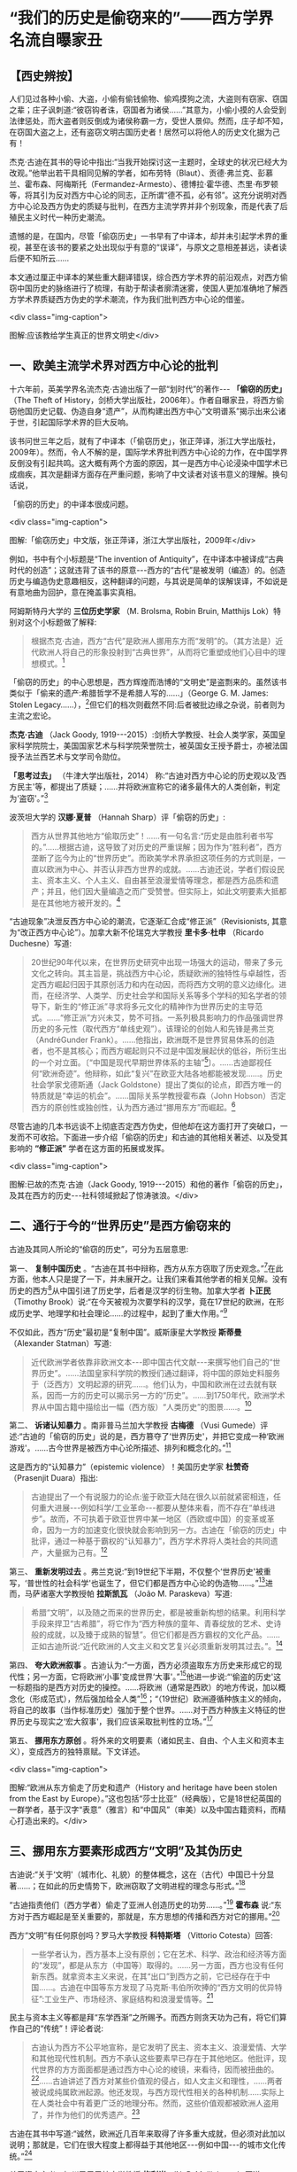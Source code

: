 * “我们的历史是偷窃来的”——西方学界名流自曝家丑

** 【西史辨按】

人们见过各种小偷、大盗，小偷有偷钱偷物、偷鸡摸狗之流，大盗则有窃家、窃国之辈；庄子讽刺道:“彼窃钩者诛，窃国者为诸侯......”其意为，小偷小摸的人会受到法律惩处，而大盗者则反倒成为诸侯称霸一方，受世人景仰。然而，庄子却不知，在窃国大盗之上，还有盗窃文明古国历史者！居然可以将他人的历史文化据为己有！

杰克·古迪在其书的导论中指出:“当我开始探讨这一主题时，全球史的状况已经大为改观。”他举出若干具相同见解的学者，如布劳特（Blaut）、贡德·弗兰克、彭慕兰、霍布森、阿梅斯托（Fermandez-Armesto）、德博拉·霍华德、杰里·布罗顿等，将其引为反对西方中心论的同志，正所谓“德不孤，必有邻”。这充分说明对西方中心论及西方伪史的质疑与批判，在西方主流学界并非个别现象，而是代表了后殖民主义时代一种历史潮流。

遗憾的是，在国内，尽管「偷窃历史」一书早有了中译本，却并未引起学术界的重视，甚至在该书的要紧之处出现似乎有意的“误译”，与原文之意相差甚远，读者读后便不知所云......

本文通过厘正中译本的某些重大翻译错误，综合西方学术界的前沿观点，对西方偷窃中国历史的脉络进行了梳理，有助于帮读者廓清迷雾，使国人更加准确地了解西方学术界质疑西方伪史的学术潮流，作为我们批判西方中心论的借鉴。

<div class="img-caption">

[[./img/1-0.jpeg]]

图解:应该教给学生真正的世界文明史</div>

** 一、欧美主流学术界对西方中心论的批判

十六年前，英美学界名流杰克·古迪出版了一部“划时代”的著作-﻿-﻿- *「偷窃的历史」* （The
Theft of
History，剑桥大学出版社，2006年）。作者自曝家丑，将西方偷窃他国历史记载、伪造自身“遗产”，从而构建出西方中心“文明谱系”揭示出来公诸于世，引起国际学术界的巨大反响。

该书问世三年之后，就有了中译本（「偷窃历史」，张正萍译，浙江大学出版社，2009年）。然而，令人不解的是，国际学术界批判西方中心论的力作，在中国学界反倒没有引起共鸣。这大概有两个方面的原因，其一是西方中心论浸染中国学术已成痼疾，其次是翻译方面存在严重问题，影响了中文读者对该书意义的理解。换句话说，

「偷窃的历史」的中译本很成问题。

<div class="img-caption">

[[./img/1-1.jpeg]]

图解:「偷窃历史」中文版，张正萍译，浙江大学出版社，2009年</div>

例如，书中有个小标题是“The invention of
Antiquity”，在中译本中被译成“古典时代的创造”；这就违背了该书的原意-﻿-﻿-西方的“古代”是被发明（编造）的。创造历史与编造伪史意趣相反，这种翻译的问题，与其说是简单的误解误译，不如说是有意地曲为回护，意在掩盖事实真相。

阿姆斯特丹大学的 *三位历史学家* （M. Brolsma, Robin Bruin, Matthijs
Lok）特别对这个小标题做了解释:

#+begin_quote
根据杰克·古迪，西方“古代”是欧洲人挪用东方而“发明”的。（其方法是）近代欧洲人将自己的形象投射到“古典世界”，从而将它重塑成他们心目中的理想模式。[1]

#+end_quote

「偷窃的历史」的中心思想是，西方辉煌而浩博的“文明史”是盗剽来的。虽然该书类似于「偷来的遗产:希腊哲学不是希腊人写的......」（George
G. M. James: Stolen
Legacy......），[2]但它们的档次则截然不同:后者被批边缘之杂说，前者则为主流之宏论。

*杰克·古迪* （Jack Goody,
1919-﻿-﻿-2015）:剑桥大学教授、社会人类学家，英国皇家科学院院士，美国国家艺术与科学院荣誉院士，被英国女王授予爵士，亦被法国授予法兰西艺术与文学司令勋位。

*「思考过去」* （牛津大学出版社，2014）
称:“古迪对西方中心论的历史观以及‘西方民主'等，都提出了质疑；......并将欧洲宣称它的诸多最伟大的人类创新，判定为‘盗窃'。”[3]

波茨坦大学的 *汉娜·夏普* （Hannah Sharp）评「偷窃的历史」:

#+begin_quote
西方从世界其他地方“偷取历史”！......有一句名言:“历史是由胜利者书写的。”......根据古迪，这导致了对历史的严重误解；因为作为“胜利者”，西方垄断了迄今为止的“世界历史”。而欧美学术界承担这项任务的方式则是，一直以欧洲为中心、并否认非西方世界的成就。......古迪还说，学者们假设民主、资本主义、个人主义、自由甚至浪漫爱情等理念，都是西方品质和遗产；并且，他们因大量编造之而广受赞誉。但实际上，如此文明要素大抵都是在其他地方被开发的。[4]

#+end_quote

“古迪现象”决泄反西方中心论的潮流，它逐渐汇合成“修正派”（Revisionists,
其意为“改正西方中心论”）。加拿大新不伦瑞克大学教授 *里卡多·杜申* （Ricardo
Duchesne）写道:

#+begin_quote
20世纪90年代以来，在世界历史研究中出现一场强大的运动，带来了多元文化之转向。其主旨是，挑战西方中心论，质疑欧洲的独特性与卓越性，否定西方崛起归因于其原创活力和内在动因，而将西方文明的意义边缘化。进而，在经济学、人类学、历史社会学和国际关系等多个学科的知名学者的领导下，新生的“修正派”寻求将多元文化的精神作为世界历史的主导范式。......“修正派”方兴未艾，势不可挡。一系列极具影响力的作品强调世界历史的多元性（取代西方“单线史观”）。该理论的创始人和先锋是弗兰克（AndréGunder
Frank）。......他指出，欧洲既不是世界贸易体系的创造者，也不是其核心；而西方崛起则只不过是中国发展起伏的低谷，所衍生出的一个对立面。〔“中国是现代早期世界体系的主轴”[5]〕。......古迪鄙视任何“欧洲奇迹”。他辩称，如此“复兴”在欧亚大陆各地都能被发现......。历史社会学家戈德斯通（Jack
Goldstone）提出了类似的论点，即西方唯一的特质就是“幸运的机会”。......国际关系学教授霍布森（John
Hobson）否定西方的原创性或独创性，认为西方通过“挪用东方”而崛起。[6]

#+end_quote

尽管古迪的几本书远谈不上彻底否定西方伪史，但他却在这方面打开了突破口，一发而不可收拾。下面进一步介绍「偷窃的历史」和古迪的其他相关著述、以及受其影响的 *“修正派”* 学者在这方面的拓展或发挥。

<div class="img-caption">

[[./img/1-2.jpeg]]

图解:已故的杰克·古迪（Jack Goody, 1919-﻿-﻿-2015）和他的著作「偷窃的历史」，及其在西方的历史-﻿-﻿-社科领域掀起了惊涛骇浪。</div>

** 二、通行于今的“世界历史”是西方偷窃来的

古迪及其同人所论的“偷窃的历史”，可分为五层意思:

第一、 *复制中国历史* 。“古迪在其书中辩称，西方从东方窃取了历史观念。”[7]在此方面，他本人只是提了一下，并未展开之。让我们来看其他学者的相关见解。没有历史的西方[8]从中国引进了历史学，后者是汉学的衍生物。加拿大学者 *卜正民* （Timothy
Brook）说:“在今天被视为次要学科的汉学，竟在17世纪的欧洲，在形成历史学、地理学和社会理论......的过程中，起到了重大作用。”[9]

不仅如此，西方“历史”最初是“复制中国”。威斯康星大学教授 *斯蒂曼* （Alexander
Statman）写道:

#+begin_quote
近代欧洲学者依靠非欧洲文本-﻿-﻿-即中国古代文献-﻿-﻿-来撰写他们自己的“世界历史”。......法国皇家科学院的教授们通过翻译，将中国的原始史料服务于（泛西方）文明起源的研究......。他们认为，中国和欧洲在过去就有联系，因而一方的历史可以揭示另一方的“历史”。......到1750年代，欧洲学术界从中国古籍中描绘出一幅（西方版）“人类历史”的图景......。[10]

#+end_quote

第二、 *诉诸认知暴力* 。南非普马兰加大学教授 *古梅德* （Vusi
Gumede）评述:“古迪的「偷窃的历史」说的是，西方篡夺了‘世界历史'，并把它变成一种‘欧洲游戏'。......古今世界是被西方中心论所描述、排列和概念化的。”[11]

这是西方的“认知暴力”（epistemic
violence）！美国历史学家 *杜赞奇* （Prasenjit Duara）指出:

#+begin_quote
古迪提出了一个有说服力的论点:鉴于欧亚大陆在很久以前就紧密相连，任何重大进展-﻿-﻿-例如科学/工业革命-﻿-﻿-都要从整体来看，而不存在“单线进步”。故而，不可执着于欧亚世界中某一地区（西欧或中国）的变革或革命，因为一方的加速变化很快就会影响到另一方。古迪在「偷窃的历史」中批评，通过一种基于霸权的“认知暴力”，西方学术界将人类社会的共同遗产，大量据为己有。[12]

#+end_quote

第三、 *重新发明过去* 。弗兰克说:“到19世纪下半期，不仅整个‘世界历史'被重写，‘普世性的社会科学'也诞生了，但它们都是西方中心论的伪造物......。”[13]进而，马萨诸塞大学教授帕 *拉斯凯瓦* （João
M. Paraskeva）写道:

#+begin_quote
希腊“文明”，以及随之而来的世界历史，都是被重新构想的结果。利用科学手段来捍卫“古希腊”，将它作为“西方种族的童年、青春绽放的艺术、史诗般的成就，以及臻于成熟的智慧”。但它们都是西方霸权的文化产品。......正如古迪所说:“近代欧洲的人文主义和文艺复兴必须重新发明其过去。”。[14]

#+end_quote

第四、 *夸大欧洲叙事* 。古迪认为:“一方面，西方必须盗取东方历史来形成它的现代性；另一方面，它将欧洲‘小事'变成世界‘大事'。”[15]他进一步说:“‘偷盗的历史'这一标题指的是西方对历史的操控。......将欧洲（通常是西欧）的地方传说，加以概念化（形成范式），然后强加给全人类”[16]；“（19世纪）欧洲遵循种族主义的倾向，将自己的故事（当作标准历史）强加于整个世界。......对于西方种族主义特征的世界历史与现实之‘宏大叙事'，我们应该采取批判性的立场。”[17]

第五、 *挪用东方原创* 。将外来的文明要素（诸如民主、自由、个人主义和资本主义），变成西方的独特禀赋。下文详述。  

<div class="img-caption">

[[./img/1-3.jpeg]]

图解:“欧洲从东方偷走了历史和遗产（History and heritage have been stolen from the East by Europe）。”这也包括“莎士比亚”（经典版），它是18世纪英国的一群学者，基于汉字“表意”（雅言）和“中国风”（审美）以及中国古籍资料，而精心打造出来的。</div>

** 三、挪用东方要素形成西方“文明”及其伪历史

古迪说:“关于‘文明'（城市化、礼貌）的整体概念，这在（古代）中国已十分显著......；在如此的历史情势下，欧洲窃取了文明进程的理念与形式。”[18]

“古迪指责他们（西方学者）偷走了亚洲人创造历史的功劳......。”[19] *霍布森* 说:“东方对于西方崛起是至关重要的，那就是，东方思想的传播和西方对它的挪用。”[20]

西方“文明”有任何原创吗？罗马大学教授 *科特斯塔* （Vittorio
Cotesta）回答:

#+begin_quote
一些学者认为，西方基本上没有原创；它在艺术、科学、政治和经济等方面的“发现”，都是从东方（中国等）取得的。......另一方面，西方也没有任何新东西。就拿资本主义来说，在其“出口”到西方之前，它已经存在于中国......。古迪在中国等东方发现了马克斯·韦伯所吹捧的“西方文明的优异特征”:工业生产、市场经济、家庭结构和浪漫爱情等。[21]

#+end_quote

民主与资本主义等都是拜“东学西渐”之所赐予。而西方则贪天功为己有，将它们算作自己的“传统”！评论者说:

#+begin_quote
古迪认为西方不公平地宣称，是它发明了民主、资本主义、浪漫爱情、大学和其他现代性机制。西方不承认这些要素早已存在于其他地区。他批评，现代世界的方方面面都是通过西方中心论的棱镜，来看待，因而被扭曲的。[22]......古迪讲述了西方对某些价值观的侵占，如人文主义和理性，......两者被说成纯属欧洲起源。他还发现，与西方现代性相关的各种机制......实际上在人类社会中有着更广泛的地理分布。然而，这些价值观都被欧洲人盗用了，并作为他们的优秀遗产。[23]

#+end_quote

古迪在其书中写道:“诚然，欧洲近几百年来取得了许多重大成就，但必须对此加以说明；那就是，它们在很大程度上都得益于其他地区-﻿-﻿-例如中国-﻿-﻿-的城市文化传统。”[24]

关于资本主义，加州圣巴巴拉大学教授 *梅利尚* （N. P.
Mellichamp）写道:

#+begin_quote
早于西方崛起几百年的世界经济一体化，乃以中国及南亚为核心，而欧洲则处于外环；由核心区向波斯、西亚和奥斯曼扩张，它们的城市化、基础设施、商业机构、人口增长和工农业生产率等，皆超过欧洲，直到19世纪初为止。因此，现代性和资本主义的基础均在东方。......作为一个迟到者，欧洲从东方进口文化及物质文化。[25]

#+end_quote

关于民主，“古迪批评西方中心论者，剥夺其他民族的原创权......。例如，他们武断地将民主归功于‘古希腊'。”[26]

欧美民主来自中国！美国前副总统 *华莱士* （Henry A. Wallace,
1888-﻿-﻿-1965）承认:“美国宪政与民主......直接挹取于欧洲，间接导源于中国”。[27]进而，芝加哥大学教授 *顾立雅* （Herrlee
G. Creel, 1905-﻿-﻿-1994）解释道:

#+begin_quote
自从法国革命的爆发（1789年），人们几乎忘记了中国对西方民主发展所做的贡献。......如果说欧洲人不知道中国在很大程度上影响了西方民主，那么，大部分美国人是知道一些关于他们的民主思想与制度皆来自18世纪的法国启蒙运动；「独立宣言」的起草者杰斐逊被称为“北美启蒙运动的象征”，但那是来自法国启蒙运动的孔子哲学！[28]

#+end_quote

限于本文主题，我们姑且不论西方民主极具负面性。

<div class="img-caption">

[[./img/1-4.jpeg]]

图解:真历史派生出假历史。西方的“世界历史”是怎么来的？它是基于中国历史的方法和材料伪造的。</div>

** 四、“古希腊”是近代西方种族主义的新传统

古迪说:“现代世界创造了古希腊（the modern world created
Greece）。”[29]对此， *霍布森* 确认:“今天，我们都认为‘希腊是欧洲文明的诞生地'......；但事实上，欧洲学术界直到18世纪末才提出这一观点。然而无论如何，‘古希腊'是虚构的。”[30]

埃及学者、法国教授萨 *米尔·阿明* （Samir Amin,
1931-﻿-﻿-2018）批评:“欧洲文明的‘希腊祖谱'这一神话，是西方伪造历史的产物；它表现为如此一个‘进步历程'，即从古希腊、古罗马，经过封建的耶教欧洲，到资本主义的欧美。”[31]

“古希腊变成了理想之境，此乃西方中心论之发明！”[32]伊斯坦布尔大学教授德 *米尔奇* （Mustafa
Demirci）指出:

#+begin_quote
“古希腊”作为欧洲的创始神话，具有独立的城市、自由的思想环境、人文精神和卓越的理性。但事实上，与上述“信念”相反；在古代世界，希腊社会根本不可能领先于其他地方，反倒是它更落后。......的确，就像伯纳尔（Martin
Bernal）所表明，为了彰显自己灿烂的历史，欧洲人编造了一个“古代传奇”。......如此西方中心论的“历史”，正如古迪所说，是对历史的盗窃。[33]

#+end_quote

“古希腊”是近代西方沙文主义与种族主义的作品。德国语言学家 *哈曼* （Harald
Haarmann）写道:

#+begin_quote
构建作为西方起源的“希腊文明”这一运动，反映了（19世纪）欧洲民族对其文化与知识的投注，但不是对它的真实古代的重建。这种被“古典化”的东西具有如此吸引力，以至于（那时）许多作家、诗人和哲学家们都宁愿活在幻想中，也不去了解“希腊传统”究竟为何物。“他们欣喜若狂地转向了希腊式的理想，生怕它被任何史实所‘玷污'。......温克尔曼、席勒、霍尔德林、黑格尔和尼采从未到过希腊地区。”伯纳尔谴责这些构建“古希腊”的人，都是种族主义分子。......古代希腊的形象被欧洲的文化沙文主义所扭曲。[34]

#+end_quote

“温克尔曼的古典理想推动了种族主义。” *安易沃* （U. M.
Anyiwo）写道:“对他来说，白色人种的欧洲‘希腊理想'具有一种抽象的完美形式”；“温克尔曼的理论成为当代和后世的种族主义话语，它假设以欧洲为中心的希腊白人是纯粹原初人类，而其他种族则是等而下之。”[35]

美国波士顿学院副教授 *克鲁克* （K. S. Crooks）进一步说:

#+begin_quote
近代欧洲重塑“历史”，将理性、人文、世俗、个人主义和进步观念等都说成是源自“古希腊”；它对我们理解西方种族主义的文化结构，乃至关重要。......正是在19世纪，欧洲种族主义的主要方向从生物学转到了语言学（印欧语系），才巩固了西方中心论。......阿明抨击西欧的“希腊祖先”这一神话，称其“构成了西方中心之资本主义的文化纬度。亦即，宣传希腊理性主义，以证明欧洲独特性的资本主义的胜利，而使“东方世界”相形见绌。[36]

#+end_quote

希腊哲学是一种强加于现代人类的认知暴力。得克萨斯-﻿-﻿-奥斯汀大学的 *法洛拉* （Toyin
Falola）指出:

#+begin_quote
现代世界通行的哲学知识是由欧美白人编造出来的。西方哲学的故事开始于“古希腊”，被说成是蕴含民主价值；（据说）它在启蒙运动中唤起了理性和世俗，并在泛世界的资本主义扩张中变得博大。质言之，如此西方中心论的哲学实际上衍生于（近代）种族主义......。西方学术主宰了世界各国的文化，诉诸西方认识论的文化霸权；......亦即，它是一种将现代权力、信仰和知识相结合的认知暴力。[37]

#+end_quote

“希腊哲学乃西方中心论之构建（Greek philosophy is a Eurocentric
construct）。”[38] *帕拉斯凯瓦* 教授说:“......虚构的独特而完美的‘古代'希腊哲学，一种被西方中心论包装和美化的神话，成了一种让人追求的准信仰。”[39]

进一步阅读拙作:「“两希传统”植根于中国典籍考」、「古希腊哲学是基于中国文献的近代伪造」和「种族主义抹杀西方哲学的中国起源」〔 *西史辨伪* 微信公众号或 *爱传统网* （ict88.com）〕。

<div class="img-caption">

[[./img/1-5.jpeg]]

图解:仅就文学艺术而言，“古希腊”在很大程度上是19世纪浪漫主义运动的产物，它是一种西方中心论学者的憧憬或幻觉。</div>

** 五、文艺复兴是19世纪帝国主义的伪文化

古迪说:人文主义和文艺复兴“重新发明西方过去”，“重新发明亚里士多德”（reinvent
the past/ reinvention of Aristotle）。[40]

然而，文艺复兴是否存在？如果存在，它发生在何时何地，具有什么性质？ *古迪* 告诉我们:

#+begin_quote
关于意大利文艺复兴，布罗顿质疑:“文艺复兴”不是被发明的吗？旨在建立一个令人信服的神话-﻿-﻿-欧洲文化优越性。......历史学家米什莱（Jules
Michelet,
1798-﻿-﻿-1874）在其所著「法国历史」（1855）的最后一卷中，强调这意味着“发现（非宗教）世界与人类”。在他看来，“文艺复兴”与其说是欧洲事件，不如说是法国现象。以类似的方式，瑞士的布克哈特（Burkhardt）和牛津的帕特（Pater）发展了几乎是民族主义的“文艺复兴”-﻿-﻿-庆祝“有限民主、教会怀疑、文学艺术的力量、以及欧洲文明对外部世界的胜利”。......然而，随着文艺复兴或“重生”被西方侵占和利用，这就支撑了欧洲帝国主义，以证明欧洲宰制全球的正当性。[41]

#+end_quote

伦敦玛丽皇后大学教授 *布罗顿* （Jeremy Brotton）详述:

#+begin_quote
在西方文化史上，“文艺复兴”已被严重误解......。按照常识，“文艺复兴”（Renaissance）指发生在15-﻿-﻿-16世纪欧洲的艺术与文化革命。但事实上，它问世于在19世纪-﻿-﻿-米什莱于1855年首次用它来点缀法国历史；......却又被瑞士历史学家布克哈特在其所著「意大利文艺复兴的文明」中，所提炼而确立（1860年）。......像米什莱一样，布克哈特认为，该时期的文化成就预示着“古代”希腊和罗马的文学与美学之“重生”。......但问题是，他们的“文艺复兴”所反映的仅为他们自己时代（19世纪）的事件；它以欧洲帝国主义、工业扩张和教会衰落为特征，以及艺术家们的浪漫主义之想象。[42]（换言之）......米什莱、布克哈特和帕特创立的文艺复兴......看起来更像是19世纪的欧洲理想。他们没有提供任何关于15世纪前后的历史记录。......（实质上）“文艺复兴”价值观乃服务于19世纪的帝国主义。[43]

#+end_quote

进而， *哈佛大学* 于 *2013年6月* 以“19世纪的意大利文艺复兴”为主题，召开了为期三天的研讨会[44]；会后出版了论文集（哈佛大学出版社），摘要如下:

#+begin_quote
佩恩和博佐尼主编的「19世纪的意大利文艺复兴」，......指出这一“19世纪重塑的礼物”很成问题。“复兴”是历史怀旧和19世纪潮流的产物，席卷了整个的人文学科，包括历史、文学、音乐、艺术、建筑和收藏（博物馆）。它以下列（19世纪）重要人物的作品为标志，即:安格尔（Ingres,
画家）、福斯特（EM Forster, 文学家）、吉穆勒（Geymüller,
美术史学家）、希尔德布兰（Hildebrand,
雕塑家）、米什莱（历史学家）、布克哈特（历史学家）、理查森（HH
Richardson, 建造师）、里尔克（Rilke, 诗人）、卡尔杜奇 （Carducci,
诗人）和桑克蒂斯（De Sanctis,
文学评论家）。尽管这些人都认为“意大利文艺复兴”是西方的黄金时代，但事实上，它却是19世纪的结晶。......时至今日，（西方文明）凯旋主义的模式遭遇挑战......（该书）对“意大利文艺复兴”与19世纪的现代性两者的关联，进行了考证与修正。[45]

#+end_quote

总而言之，所谓的意大利及欧洲“文艺复兴”并不存在；它是19世纪的欧洲精英按照他们自己的愿景，基于同时代的各种成就，而设计和打造的服务于西方中心与帝国主义的文化样板。

<div class="img-caption">

[[./img/1-6.jpeg]]

图解:意大利文艺复兴是19世纪帝国主义的“颂歌”-﻿-﻿-歌颂“西方创造历史”。先虚构“古典希腊”（19世纪上半期），然后为了圆谎，又伪造了“文艺复兴”（19世纪下半期）。</div>

** 六、西方兴盛与主宰只是最近出现的暂时现象

古迪介绍:“ *阿梅斯托* （Fernandez
Armesto）认为，西方主导世界的地位并不是植根于它的‘传统'，而且这种主导地位很容易再次转移到亚洲，就像它早先从亚洲转移到西方一样。”[46]（美国圣母大学的历史学家）阿梅斯托还说，谁是近代化的开创者？是中国（宋朝），而不是任何一个欧洲国家（包括意大利）！[47]至于“文艺复兴”，那是伪造的，应该在历史书中将其删除。[48]

“古迪在其书中列举了...... *弗兰克* 的见解，......即西方之兴盛，只是上个千年最后四分之一阶段的昙花一现。”康涅狄格大学教授贝尔莱昂（Riva
Berleant）写道:“在这整个千年中，亚洲，尤其是中国，占据主导地位。古迪认同弗兰克的如此说法，......即目前西方与东方在经济和知识上的差距，不仅是最近才出现的，而且很可能是暂时现象。”[49]

美国人文教育家 *施蒙斯* （Van Jay
Symons）写道:“在「重新定位:亚洲时代的全球经济」一书中，弗兰克阐明全球化有着古老的根源，中国长期以来一直是世界经济的主轴”；“像弗兰克一样，......古迪发现，西方的卓越成就不再被视为其文化的固有和长期特征，而是由于千年来影响亚欧社会的‘钟摆'的一次摆动”[50]。

古迪在其所著「西方的东方」一书中，提出了 *“钟摆论”* ，即“......推动近几百年历史的，是一个偶然或运气的钟摆变动。”[51]进而，英国谢菲尔德大学教授 *霍布森* 阐述“钟摆论”的实践，并将它当作“西方文明的东方起源”的一个佐证:

#+begin_quote
根据古迪......的分析，在500年至1800年间，全球经济力量的重心（中心）在东西方之间转移，最终由于资本主义现代性之突破，而开始了西方时代。......（然而）在1800年以前，东方在广泛性的密集经济上则处于领先地位，直到“钟摆”转到欧洲为止。......正如古迪所言:西方的卓越成就不再被视为其文化之固有和长期特征，而是“钟摆运动”的结果。......（亦即）西方崛起的故事不能与欧洲社会结构联系在一起〔因为亚欧大陆是个整体〕。全球力量的重心起先是在东方......，持续到1800年左右。......回顾1100年，中国处于全球密集型生产力的前沿，并在15世纪达到巅峰。而后，随着欧洲人从事殖民主义扩张，同时加强了与东方的联系，“钟摆”开始向西摆动。但直到进入工业化阶段，全球密集生产力的重心才转移到了英国。......西方为何“成功”？理解它的最佳类比则是“400米接力赛”:......如果不是因为东方已经跑完了前四分之三，那么，英国的冲刺终点则不可能的。[52]

#+end_quote

目前，“钟摆”正在从西方返回东方。 *兰德斯* （David Landes）说:

#+begin_quote
虽然欧洲十分幸运，通过工业革命而处于领先地位；但现在轮到亚洲了，亚太时代确实已经到来。正如古迪所写:“这是一个钟摆运动，今天仍在继续；在经济方面，东方即将压倒西方。”......至于人们试图了解欧洲成功的原因、特别是“欧洲存在、而中国则缺乏的深层原因”；古迪的回答很简单，即所有的基本要素在中国早已存在。[53]

#+end_quote

中国主轴的“历史钟摆”在世界联通之际，向西做了一次“大甩动”，然后返回，于是就有了短暂的“欧美文明”。而今，钟摆正在离开西方，即将敲响霸权的丧钟。不过，下一次“摆动”则轮不到西方了，因为那将是“世界大同”。 

** 七、进一步讨论世界经济的重心（中心）转移的“钟摆效应”。

<div class="img-caption">

[[./img/1-7.jpeg]]

图解:通过“钟摆论”深度分析西方兴衰的原因 </div>

首先需要说明: *经济与技术发展在现代乃相对容易，而在古代则绝难* -﻿-﻿-简直是不可能的。为什么？

由于蒙古征服与郑和远航而开始联通世界，现代人可以利用“全球性生态”作为其平衡条件和牺牲代价，来支持他们的大有为、大发展。相比之下，古人囿于“地方性生态”，任何“有为”（进取）都会因改变环境，而面临“自我否定”（自毁家园）。唯有中国古人解决了如此“悖论”，那就是:对于自然及万物，从“契合”转为“和合”（天人合一之动态平衡），将“化生”变易为“厚生”（人代天工之开物成务）。因此，整个人类社会的经济与技术发展是被「易经」（易道、天道）启动的（“第一推动力”）。

第二、 *经济与技术发展在时间上遵循“周期律”* 。经济与技术发展理论上行进在“易经卦爻”的轨道上，然而，它在实践中则有极多变数与忧患。仅就其负面而言，“周期律”发生的基本原因是如此一对矛盾，即发展本身和人口增长的强劲势头，与生态容量（空间）的拓展乃非常缓慢。古今世界的“周期律”分为“历史周期”与“资本周期”:前者囿于国土生态，故而比较致命；后者通向全球生态，故而相对缓和。如果从“长波”来看，资本周期反倒更“致命”:资本主义的扩张达到全球地理极限，则是世界大战（一战、二战）；达到全球生态极限，则是“人与生物圈同归于尽”。所以，西方的发展模式是不可持续的。

第三、 *经济与技术发展在空间上遵循“摆动律”* 〔参见上图〕。这近似于古迪的“钟摆论”。“摆动”的原因是什么？亦即经济与技术发展的重心（中心）发生转移的原因是什么？是开拓出更大的“生态容量”。这从两个方面来看，一是旧环境已高度紧张，一是新环境乃得天独厚。例如黄河流域曾是发展重心，然而经过千余年强烈的人类活动，其生态及社会皆备受压力，表现为空前严重的内忧外患（包括五胡乱华）；所幸长江以南的全面开发，而使文明（发展重心）在扩大且更好的生态环境中，更上一层楼。这是有史以来的第一次经济与技术发展的重心转移（犹如钟摆的摇动）。

再过几百年，由于蒙古征服与郑和远航而开始联通世界，它将欧洲变成连接东、西半球的捷径；因而，欧洲成了“新环境”，技术与思想传到那里就会绽放正能量。这算是第二次“大摆动”。另一方面，“旧环境”（中国），由于她无法将“新环境”纳入版图，不得不承受空前无比的内忧外患，尤其是会沦为“新环境”之崛起者的猎物。既讽刺又悲惨的是，中国固有的经济与技术的发展机制，在遥远的西方（新环境）发生了“爆炸性效应”[54]；而中国本身则深受其害，九死一生。

相反于传统中国尽力维护或恢复和谐，西方的发展伴随着人与人、人与自然之愈益冲突，以至于发生大萧条、世界大战和冷战。那时的“旧大陆”（欧亚非）极不稳定，动乱不止；相比之下，大洋彼岸的美国则不仅幸免于难，而且还成为人才、科技和资金的汇聚地。这样，美国就成了全球发展的“新环境”。于是，“钟摆”就从西欧摆到北美。

21世纪，“钟摆”从美国摆到中国。为什么？

美国维持其世界霸权与发展中心的手段是，从两大洋钳制“旧大陆”，制造各地动乱，防止大国整合。但由于输掉几场战争，美国的遏制战略逐渐失灵。问题是，如果“旧大陆”不乱，美国本土将会大乱；因为西方的本质是，以对外制造“非理性”来保持其内部的“理性”。西方“文明”本身极具毒素，除非宣泄于外，否则聚爆于内。这就是美国正在面对的危机。而与此同时，中国则成为全球发展的“新环境”，此话怎讲？仅就客观而言，处于最大陆地与最大海洋的接触部，稳定发展的中国很容易发挥陆权与海权相结合的优势，这就使单纯的海洋国家或霸权在地缘政治上变得不利。

历史经验表明，光芒四射的中华文明从19世纪开始受到来自西方的冲击。西方列强出身海盗蛮族，凭借其好勇斗狠的作派，不仅灭绝美洲土著、贩卖非洲黑奴，还蚕食亚洲、鲸吞印度；不止于此，居然还偷窃了文明中国的历史与文化！反过来，却将亚、非、拉各族，甚至中华文明，都一律指称为蒙昧、未开化、半开化的野蛮民族；唯独将出身蛮族的自己封为现代文明的代表，高人一等，甚而抛出了所谓“白人至上”之谬论。这不就是如「左传」所指之“盗憎主人”吗！

所幸天网恢恢疏而不漏，学术上的拨乱反正将继续证明，中国文化不仅具有悠久、光辉的历史过往；大道之行也天下为公， *中国文化今后必将克服作为世界乱源的西方中心论，为全人类的未来指出一条光明大道* 。

然而问题在于，在当下群魔乱舞的世界里，西方中心论如百足之虫死而不僵，毋宁说在思想上人们仍处于无所不在的西方中心论的包围之中。当务之急是，必须彻底揭露西方伪史的真面目，一旦人们认清欧美说教的虚伪性及荒诞性，彻底祛除了西方中心论对人们思想的迷惑及视野的遮蔽，才能真正彰显出中国文化的价值与光辉。 

（2022年7月19日）

*注释:* 

--------------

[1] Marjet Brolsma, Robin Jeroen Bruin, Matthijs Lok:
Eurocentrism in European History and Memory, Amsterdam University Press,
2019, Introduction.

[2] George G. M. James: Stolen Legacy: The Greeks Were Not the
Authors of Greek Philosophy......, Julian Richardson Associates, 1976.

[3] Adrian Cole, Stephen Ortega: The Thinking Past, Oxford
University Press, 2014, p.165.

[4] Hannah Sharp: A Review of Jack Goody's The Theft of History.
sharpspecialspring2017themiddlegroundjournal-org.pdf (wordpress.com)

[5] Methods in World History by Arne Jarrick (Editor)......Nordic
Academic Press, 2016, p.186.

[6] Martin Hewson: Multicultural vs. Post-Multicultural World
History. A Review Essay on The Uniqueness of Western Civilization by
Ricardo Duchesne (Brill, 2011), University of Regina.
https://escholarship.org/content/qt82g096mc/qt82g096mc_noSplash_c96c27e231dfe9ee250220fc915c6a3f.pdf?t=pfo3og】

[7] John Marincola: Greek Notions of the Past in the Archaic and
Classical Eras, Edinburgh University Press, 2012, p.10.

[8] Europe and the People Without History 〔by Eric R. Wolf, ic
R. Wolf, University of California Press, 1982〕.

[9] Thijs Weststeijn: The Middle Kingdom in the Low Countries:
Sinology in the Seventeenth-Century Netherlands, The Making of the
Humanities Vol II, 06-09-12.

[10] Alexander Statman: The First Global Turn: Chinese
Contributions to Enlightenment World History, Journal of World History,
Volume 30, Number 3, September 2019.
https://sts.wisc.edu/wp-content/uploads/sites/328/2021/01/Statman_JWH.pdf]

[11] Gumede, Vusi: Inclusive Development In Africa, Africa
Institute of South Africa, 2018, p.29.

[12] Prasenjit Duara: Asia Redux, Institute of Southeast Asian
Studies, 2013, p.85.

[13] Andre Gunder Frank: ReORIENT: Global Economy in the Asian
Age, University of California Press, 1998, p.14.

[14] João M. Paraskeva: Curriculum Epistemicide, Routledge, 2016,
p.168.

[15] Melissa Steyn, William Mpofu: Decolonising the Human, NYU
Press, 2021, p.230.

[16] Jack Goody: The Theft of History, Cambridge University
Press, 2007, p.1-2.

[17] Jack Goody: The Theft of History, Cambridge University
Press, 2007, p.13.

[18] Jack Goody: The Theft of History, Cambridge University
Press, 2007, p.293.

[19] Harry Redner: Beyond Civilization, Transaction Publishers,
2013, p.97.

[20] Mathias Risse: On Justice: Philosophy, History, Foundations,
Cambridge University Press, 2020, p.100.

[21] (Vittorio Cotesta) VINCENZO CICCHELLI, Mariella Nocenzi:
Global Society, Cosmopolitanism and Human Rights, Cambridge Scholars
Publishing, 2013, p.13.

[22] Justin Jennings: Globalizations and the Ancient World,
Cambridge University Press, 2010, p.4.

[23] Nelly Hanna: Ottoman Egypt and the Emergence of the Modern
World, American University in Cairo Press, 2014, p.120.

[24] Jack Goody: The Theft of History, Cambridge University
Press, 2007, p.1-2.

[25] N. P. Mellichamp: Globalization and Culture: Global Mélange,
Rowman & Littlefield Publishers, 2009, p.202.

[26] Paul Cartledge: Democracy: A Life, Oxford University Press,
2016, p.36.

[27] Ian S. Markham: A World Religions Reader, John Wiley & Sons,
2009, p.124.

[28] Herrlee Glessner Creel:
「儒家學說與西方民主」，文史哲出版社, 1973, p.18.

[29] Jack Goody: The Theft of History, Cambridge University
Press, 2007, p.37.

[30] (John Hobson) Gerard Delanty: Europe and Asia Beyond East
and West, Taylor & Francis, 2012, p.110.

[31] Marie-Paule Ha: Figuring the East: Segalen, Malraux, Duras,
and Barthes, SUNY Press, 1 Jan 2000, p.3.

[32] M. Christine Boyer: The City of Collective Memory, MIT
Press, 1996, p.151.

[33] (Mustafa Demirci) Lütfi Sunar: Eurocentrism at the Margins,
Taylor & Francis Group, 2020, p.55.

[34] Harald Haarmann: Roots of Ancient Greek Civilization,
McFarland, 17 Sept 2014, p.84.

[35] ( A. G. Marin) U. Melissa Anyiwo: Race in the Vampire
Narrative, Sense Publishers, 2015, p.15.

[36] Kalpana Seshadri-Crooks: Desiring Whiteness, Routledge,
2002, p.48.

[37] Toyin Falola, Nicole Griffin: Religious Beliefs and
Knowledge Systems in Africa, Rowman & Littlefield, 2021, p.7.

[38] Curry Malott: Call to Action, Peter Lang, 2007, p.2.

[39] João M. Paraskeva: Curriculum Epistemicide, Routledge, 2016,
p.70.

[40] Jack Goody: The Theft of History, Cambridge University
Press, 2007, p.35, 100.

[41] Jack Goody: The Theft of History, Cambridge University
Press, 2007, p.127.

[42] Dr Jeremy Brotton: The Myth of the Renaissance in Europe,
2011-02-17,

http://www.bbc.co.uk/history/british/tudors/renaissance_europe_01.shtml

[43] Jerry Brotton: The Renaissance Bazaar: from the Silk Road to
Michelangelo, OUP Oxford, 2003, p.25.

[44] Revision, Revival and Return: The Italian Renaissance in the
Nineteenth Century Date: Wednesday, 5 June 2013 - 2:00pm - Friday, 7
June 2013 - 6:00pm
http://web-archive.itatti.harvard.edu/content/revision-revival-and-return-italian-renaissance-nineteenth-century

[45] Alina Alexandra Payne, Lina Bolzoni: The Italian Renaissance
in the 19th Century: Revision, Revival, and Return, Harvard University
Press-Officina Libraria, 2018.

[46] Jack Goody: The Theft of History, Cambridge University
Press, 2007, p.14.

[47] Felipe Fernández-Armesto: 1492: The Year Our World Began,
Bloomsbury Publishing Plc, 2009, p.212-213.

[48] Felipe Fernández-Armesto: Out of Our Minds: What We Think
and How We Came to Think It, Univ of California Press, 2019, p.200-201.

[49] Riva Berleant: Review of: Goody, Jack, 2006 The Theft of
History. Cambridge: Cambridge University PressPublished in the
Anthropology Review Database http://wings.buffalo.edu/ARD/ (2011

[50] Van Jay Symons: Asia in the Undergraduate Curriculum: A Case
for Asian Studies in Liberal Arts Education, Routledge, 2016, p.100.

[51] David S. Landes: Why Europe and the West? Why Not China?
Published by: American Economic Association, 07/12/2012.

[52] John M Hobson: The Eastern Origins of Western Civilisation,
Cambridge University Press, 2004, p.299-300，316.

[53] David S. Landes: Why Europe and the West? Why Not China?
Published by: American Economic Association, 07/12/2012.

[54]
“爆炸性效应”？参见斯塔夫里阿诺斯著「全球通史」中的这段话，即“中世纪千余年间欧亚大陆上最惊人、最有意义的变化，就是西欧从贫穷落后和默默无闻中崛起。......中国人拥有高度发达的文化、先进的工艺、大规模的商业、以功绩为基础的有效的官僚政治，以及提供社会凝聚力及思想意识基础之儒家学说。......西欧人却......拿来了中国的发明，竭尽全力发展它们，并将其用于海外扩张。这种扩张反过来又引致更大的技术进步......。（换言之）中世纪主要的技术发明大多数都出自中国......，（它们）首先对欧洲，然后对包括中国在内的整个世界产生了爆炸性的影响。[斯塔夫里阿诺斯:「全球通史」，上册，第266、297页。

版权:作者授权西史辨公号首发，转载请注明出处
